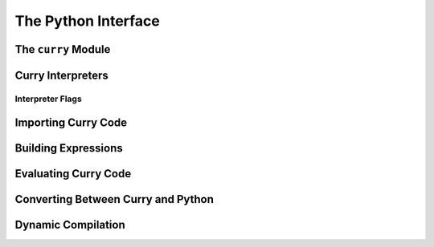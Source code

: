 ====================
The Python Interface
====================

The ``curry`` Module
====================

Curry Interpreters
==================

Interpreter Flags
-----------------

Importing Curry Code
====================

Building Expressions
====================

Evaluating Curry Code
=====================

Converting Between Curry and Python
===================================

Dynamic Compilation
===================

